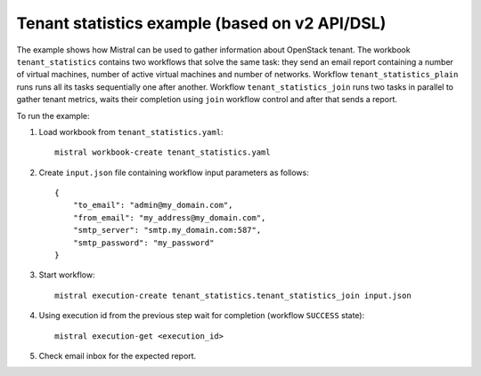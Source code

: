 ===============================================
Tenant statistics example (based on v2 API/DSL)
===============================================

The example shows how Mistral can be used to gather information about
OpenStack tenant. The workbook ``tenant_statistics`` contains two workflows
that solve the same task: they send an email report containing a number
of virtual machines, number of active virtual machines and number of
networks. Workflow ``tenant_statistics_plain`` runs runs all its tasks
sequentially one after another. Workflow ``tenant_statistics_join`` runs
two tasks in parallel to gather tenant metrics, waits their completion
using ``join`` workflow control and after that sends a report.

To run the example:

1. Load workbook from ``tenant_statistics.yaml``::

        mistral workbook-create tenant_statistics.yaml

2. Create ``input.json`` file containing workflow input parameters as follows::

        {
            "to_email": "admin@my_domain.com",
            "from_email": "my_address@my_domain.com",
            "smtp_server": "smtp.my_domain.com:587",
            "smtp_password": "my_password"
        }

3. Start workflow::

        mistral execution-create tenant_statistics.tenant_statistics_join input.json

4. Using execution id from the previous step wait for completion (workflow ``SUCCESS`` state)::

        mistral execution-get <execution_id>

5. Check email inbox for the expected report.
